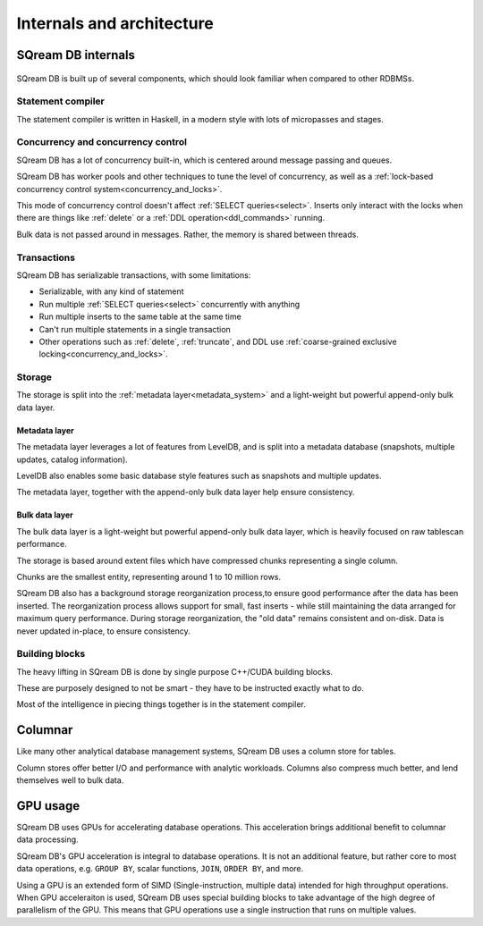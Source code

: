 .. _internals_architecture:

***************************
Internals and architecture
***************************

SQream DB internals
==============================

.. figure:: /_static/images/sqream_db_internals.png
   :alt: SQream DB internals

SQream DB is built up of several components, which should look familiar when compared to other RDBMSs.

Statement compiler
------------------------

The statement compiler is written in Haskell, in a modern style with lots of micropasses and stages.

Concurrency and concurrency control
----------------------------------------

SQream DB has a lot of concurrency built-in, which is centered around message passing and queues.

SQream DB has worker pools and other techniques to tune the level of concurrency, as well as a :ref:`lock-based concurrency control system<concurrency_and_locks>`.

This mode of concurrency control doesn't affect :ref:`SELECT queries<select>`.
Inserts only interact with the locks when there are things like :ref:`delete` or a :ref:`DDL operation<ddl_commands>` running.

Bulk data is not passed around in messages. Rather, the memory is shared between threads.

Transactions
--------------------

SQream DB has serializable transactions, with some limitations:

* Serializable, with any kind of statement

* Run multiple :ref:`SELECT queries<select>` concurrently with anything

* Run multiple inserts to the same table at the same time

* Can't run multiple statements in a single transaction

* Other operations such as :ref:`delete`, :ref:`truncate`, and DDL use :ref:`coarse-grained exclusive locking<concurrency_and_locks>`.


Storage
----------

The storage is split into the :ref:`metadata layer<metadata_system>` and a light-weight but powerful append-only bulk data layer.

Metadata layer
^^^^^^^^^^^^^^^^^^^^^^

The metadata layer leverages a lot of features from LevelDB, and is split into a metadata database (snapshots, multiple updates, catalog information).

LevelDB also enables some basic database style features such as snapshots and multiple updates.

The metadata layer, together with the append-only bulk data layer help ensure consistency.

Bulk data layer 
^^^^^^^^^^^^^^^^^^^^^^^^

The bulk data layer is a light-weight but powerful append-only bulk data layer, which is heavily focused on raw tablescan performance.

The storage is based around extent files which have compressed chunks representing a single column. 

Chunks are the smallest entity, representing around 1 to 10 million rows.

SQream DB also has a background storage reorganization process,to ensure good performance after the data has been inserted.
The reorganization process allows support for small, fast inserts - while still maintaining the data arranged for maximum query performance. During storage reorganization, the "old data" remains consistent and on-disk. Data is never updated in-place, to ensure consistency.

Building blocks
----------------------

The heavy lifting in SQream DB is done by single purpose C++/CUDA building blocks.

These are purposely designed to not be smart - they have to be instructed exactly what to do.

Most of the intelligence in piecing things together is in the statement compiler.


Columnar
=============

Like many other analytical database management systems, SQream DB uses a column store for tables.

Column stores offer better I/O and performance with analytic workloads. Columns also compress much better, and lend themselves well to bulk data.

GPU usage
=============

SQream DB uses GPUs for accelerating database operations. This acceleration brings additional benefit to columnar data processing.

SQream DB's GPU acceleration is integral to database operations. It is not an additional feature, but rather core to most data operations, e.g. ``GROUP BY``, scalar functions, ``JOIN``, ``ORDER BY``, and more.

Using a GPU is an extended form of SIMD (Single-instruction, multiple data) intended for high throughput operations. When GPU acceleraiton is used, SQream DB uses special building blocks to take advantage of the high degree of parallelism of the GPU. This means that GPU operations use a single instruction that runs on multiple values.



.. describe the concepts behind the storage, transaction, statement
.. engine


.. some of this might be better in another document, if you're reading to
.. understand how sqream performs, this is not the internal architecture
.. but something more directly important to a customer/user


